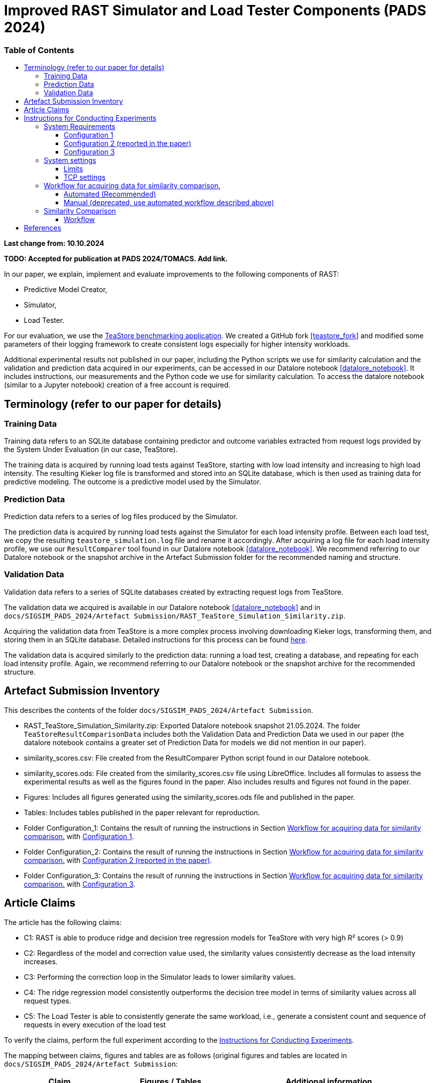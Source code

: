 = Improved RAST Simulator and Load Tester Components (PADS 2024)
:toc:
:toc-title: pass:[<h3>Table of Contents</h3>]
:toclevels: 3

:xrefstyle: short

**Last change from: 10.10.2024**

**TODO: Accepted for publication at PADS 2024/TOMACS. Add link.**

In our paper, we explain, implement and evaluate improvements to the following components of RAST:

* Predictive Model Creator,
* Simulator,
* Load Tester.

For our evaluation, we use the https://github.com/DescartesResearch/TeaStore[TeaStore benchmarking application].
We created a GitHub fork <<teastore_fork>> and modified some parameters of their logging framework to create consistent logs especially for higher intensity workloads.

Additional experimental results not published in our paper, including the Python scripts we use for similarity calculation and the validation and prediction data acquired in our experiments, can be accessed in our Datalore notebook <<datalore_notebook>>. It includes instructions, our measurements and the Python code we use for similarity calculation. To access the datalore notebook (similar to a Jupyter notebook) creation of a free account is required.

== Terminology (refer to our paper for details)

=== Training Data
Training data refers to an SQLite database containing predictor and outcome variables extracted from request logs provided by the System Under Evaluation (in our case, TeaStore).

The training data is acquired by running load tests against TeaStore, starting with low load intensity and increasing to high load intensity. The resulting Kieker log file is transformed and stored into an SQLite database, which is then used as training data for predictive modeling. The outcome is a predictive model used by the Simulator.

=== Prediction Data
Prediction data refers to a series of log files produced by the Simulator.

The prediction data is acquired by running load tests against the Simulator for each load intensity profile. Between each load test, we copy the resulting `teastore_simulation.log` file and rename it accordingly. After acquiring a log file for each load intensity profile, we use our `ResultComparer` tool found in our Datalore notebook <<datalore_notebook>>. We recommend referring to our Datalore notebook or the snapshot archive in the Artefact Submission folder for the recommended naming and structure.

=== Validation Data
Validation data refers to a series of SQLite databases created by extracting request logs from TeaStore.

The validation data we acquired is available in our Datalore notebook <<datalore_notebook>> and in `docs/SIGSIM_PADS_2024/Artefact Submission/RAST_TeaStore_Simulation_Similarity.zip`.

Acquiring the validation data from TeaStore is a more complex process involving downloading Kieker logs, transforming them, and storing them in an SQLite database. Detailed instructions for this process can be found https://github.com/jtpgames/RAST/blob/main/docs/TeaStore/ETL.adoc[here].

The validation data is acquired similarly to the prediction data: running a load test, creating a database, and repeating for each load intensity profile. Again, we recommend referring to our Datalore notebook or the snapshot archive for the recommended structure.

== Artefact Submission Inventory

This describes the contents of the folder `docs/SIGSIM_PADS_2024/Artefact Submission`.

* RAST_TeaStore_Simulation_Similarity.zip: Exported Datalore notebook snapshot 21.05.2024. The folder `TeaStoreResultComparisonData` includes both the Validation Data and Prediction Data we used in our paper (the datalore notebook contains a greater set of Prediction Data for models we did not mention in our paper).
* similarity_scores.csv: File created from the ResultComparer Python script found in our Datalore notebook.
* similarity_scores.ods: File created from the similarity_scores.csv file using LibreOffice. Includes all formulas to assess the experimental results as well as the figures found in the paper. Also includes results and figures not found in the paper.
* Figures: Includes all figures generated using the similarity_scores.ods file and published in the paper.
* Tables: Includes tables published in the paper relevant for reproduction.
* Folder Configuration_1: Contains the result of running the instructions in Section <<_workflow_for_acquiring_data_for_similarity_comparison>> with <<_configuration_1>>.
* Folder Configuration_2: Contains the result of running the instructions in Section <<_workflow_for_acquiring_data_for_similarity_comparison>> with <<_configuration_2>>.
* Folder Configuration_3: Contains the result of running the instructions in Section <<_workflow_for_acquiring_data_for_similarity_comparison>> with <<_configuration_3>>.

== Article Claims
The article has the following claims:

* C1: RAST is able to produce ridge and decision tree regression models for TeaStore with very high R² scores (> 0.9)
* C2: Regardless of the model and correction value used, the similarity values consistently decrease as the load intensity increases.
* C3: Performing the correction loop in the Simulator leads to lower similarity values.
* C4: The ridge regression model consistently outperforms the decision tree model in terms of similarity values across all request types.
* C5: The Load Tester is able to consistently generate the same workload, i.e., generate a consistent count and sequence of requests in every execution of the load test

To verify the claims, perform the full experiment according to the <<_instructions_for_conducting_experiments>>.

The mapping between claims, figures and tables are as follows (original figures and tables are located in `docs/SIGSIM_PADS_2024/Artefact Submission`:

|===
|Claim |Figures / Tables |Additional information

|C1
|Table 3
|The predictive models are located in the folder `Automations/Training_Data/Predictive_Models` The R² score is part of the folder name of the created model, e.g., DT_**r2-0.966**_24-05-2024_16:04:06

|C2
| Fig. 8-11
| Observe the downward trend in the figures.

|C3
| Fig. 8, 10 or Fig. 9, 11
| Compare the respective figure pairs.

|C4
| Fig. 8, 9 or Fig. 10, 11, and Tables 4, 5
| Compare the respective figure pairs and tables.

|C5
|Table 2
| Look in the `Automations/Similarity_Comparison/requests_count.txt` file containing the number of requests found in the prediction and validation data.

|===

[#_instructions_for_conducting_experiments]
== Instructions for Conducting Experiments

To conduct the experiments outlined in this paper, please follow the step-by-step instructions below:

=== System Requirements

To enhance the reliability of our experimental results and ensure they robustly support our claims, we conducted the experiments across various hardware and software configurations. The specific configurations utilized by the authors include:
[#_configuration_1]
==== Configuration 1
* CPU: Intel® Core™ i5-1135G7 @ 2.40GHz × 8
* RAM: 16GB
* OS: Ubuntu 24.04.1 LTS 64-bit (_newer OS versions are untested_)

Packages to install (use `sudo apt-get install X` where `X` is the name of the following packages):

* curl
* git
* docker-compose (we used version 1.29.2)
* docker (we used version 27.2.0)
* python3.12-venv
* python3.12-dev
* openjdk-11-jre-headless
* maven (we used version 3.6.3)
* screen

With the following command, all packages can be installed at once:
[source]
----
sudo apt-get install unzip curl git docker-compose docker python3.12-venv python3.12-dev openjdk-11-jre-headless maven screen make gcc g++
----

[#_configuration_2]
==== Configuration 2 (reported in the paper)
Virtual machine running on Configuration 1 with

* CPU: 6 vCPUs
* RAM: 8GB
* OS: Ubuntu 22.04.4 LTS 64-bit

using python 3.10 instead of 3.12 and docker version 24.0.7.

[source]
----
sudo apt-get install unzip curl git docker-compose docker python3.10-venv python3.10-dev openjdk-11-jre-headless maven screen make gcc g++
----

[#_configuration_3]
==== Configuration 3
Virtual machine running with

* CPU: 16 vCPUs
* RAM: 32GB
* OS: Ubuntu 22.04.4 LTS 64-bit

on the following hardware:

* CPU: 2x Intel® Xeon® Processor E5-2690 @ 2,90 GHz × 8

The software configuration is the same as in <<_configuration_2>>.

[NOTE]
If you use a non-root user on your machine, follow the instructions here: https://docs.docker.com/engine/install/linux-postinstall/#manage-docker-as-a-non-root-user to use docker as a non-root user.

=== System settings

To allow establishing tens of thousands of TCP connections during a load test, we adjust some settings of the operating system. In the following, the settings are shown for the Ubuntu OS.

==== Limits
The following settings allow the operating system to open a greater amount of so-called file descriptors. File descriptors are required to open files or network sockets.

* Make sure the following line is present in */etc/pam.d/common-session*: `session required pam_limits.so`
* Make sure the following line is present in */etc/pam.d/common-session-noninteractive*: `session required pam_limits.so`
* Add a new line in */etc/security/limits.conf*: `<username> soft nofile 50000`
* Reboot

Verify that the limits are correctly set.
Our limits are:
----
~$ ulimit -Sn
50000
~$ ulimit -Hn
1048576

----

==== TCP settings

* Add the following lines in /etc/sysctl.conf:
[source]
----
# Default settings:
# sudo sysctl -a | grep net.core.som
#   net.core.somaxconn = 4096
# sudo sysctl -a | grep netdev_max
#   net.core.netdev_max_backlog = 1000
# sudo sysctl -a | grep tcp_max_syn
#   net.ipv4.tcp_max_syn_backlog = 512
# sudo sysctl -a | grep tcp_tw_reuse
#  net.ipv4.tcp_tw_reuse = 2
# sudo sysctl -a | grep tcp_fin_timeout
#   net.ipv4.tcp_fin_timeout = 60
# sudo sysctl -a | grep local_port_range
#   net.ipv4.ip_local_port_range = 32768    60999

# Source: https://www.digitalocean.com/community/questions/max-number-of-concurrent-tcp-connections-to-droplet

net.ipv4.ip_local_port_range = 1024 61000
net.ipv4.tcp_fin_timeout = 30
net.ipv4.tcp_tw_reuse = 1
# net.core.somaxconn = 4096
net.core.netdev_max_backlog = 2000
net.ipv4.tcp_max_syn_backlog = 2048
----

[#_workflow_for_acquiring_data_for_similarity_comparison]
=== Workflow for acquiring data for similarity comparison.

==== Automated (Recommended)

We recommend using the tmux tool when running experiments on remote machines accessed via ssh.This allows you to maintain persistent sessions, even if the connection drops.

To install tmux on Ubuntu, run:

[source,sh]
----
sudo apt install tmux
----

Once installed, instead of running your script directly in the terminal, start a tmux session by typing:

[source,sh]
----
tmux
----

Inside the session, you can run your script as usual. If your connection is interrupted, the session and script will continue running in the background. To reconnect to the session after reconnecting via SSH, use:
[source,sh]
----
tmux attach
----

You can also detach from a session at any time without stopping your script by pressing `Ctrl-b` followed by `d`. This allows you to safely disconnect from SSH and return later without losing your work.

This section describes the necessary steps to prepare the experiment and execute it up to the point of acquiring all necessary data for similarity comparison (see <<_similarity_comparison>>).
All steps described in the following are automatically performed by typing the following in a terminal:
[source,sh]
----
cd <RAST directory>/Automations
./setup_and_create_all_data_for_similarity_comparison.sh
----

Help message:
....
This script sets up and executes an experiment with RAST using TeaStore. The execution of the experiment takes approximately 1-2 hours.
At the end of the script, the calculated similarities between TeaStore and RAST's Simulator are stored in the file: Similarity_Comparison/similarity_scores.csv

Usage: ./setup_and_create_all_data_for_similarity_comparison.sh [OPTION]

Options:
  -c, --clean-start    Remove result directories and files before starting.
                       This results in a fresh start of the experiment, ensuring no previous data interferes.
  -h, --help           Display this help message and exit.
....

At the end, the script prints all functions that it executed and the time it required. One example for a final output looks like this:
....
Function                                 Time Taken
run_setup                                00:00:53
run_training_data                        00:21:36
run_validation_data                      00:21:12
run_prediction_data                      00:47:26
collect_similarity_comparison_data       00:00:00
calculate_similarities                   00:00:08

Total execution time                     01:31:15
....

.Steps the script executes:
[%collapsible]
====
. Navigate to the Automations module:
+
[source,sh]
----
cd <RAST directory>/Automations
----
. Set up TeaStore on your local machine:
+
[source,sh]
----
cd Setup_TeaStore
./setup.sh
----
. Setup Python virtual environments:
+
[source,sh]
----
cd Setup_Python
./setup.sh
----
. Create Training data for the predictive model component:
+
[source,sh]
----
cd Training_Data
./launch_all.sh
----
+
Wait for the script to finish.
+
** The log file will be downloaded automatically in the folder `Training_Data/Kieker_logs_<timestamp>`.
** Create predictive models:
+
[source,sh]
----
./create_predictive_model.sh
----
+
** Wait for the script to finish. You will find the predictive models in the folder `Predictive_Models`.
** Copy the resulting models to the Simulator component:
+
[source,sh]
----
./copy_models_to_simulator.sh
----
+
. Create Validation data for Similarity Comparison:
+
[source,sh]
----
cd Validation_Data
./launch_teastore_loadtest.sh
----
+
Wait for the script to finish.
+
** The log files will be downloaded automatically in the folder `Validation_Data/Kieker_logs_<timestamp>`.
** The folder should contain four different log files with the `.dat` file extension.
** You need to create a database for each log file individually:
+
[source,sh]
----
./create_validation_databases.sh
----
+
** When you are done, you should have four databases located in the folder `Validation_Data/Databases`, one for each load intensity profile.
. Create Prediction data for Similarity Comparison:
+
[source,sh]
----
cd Prediction_Data
./launch_all.sh
----
+
After the script finishes, the resulting log files are located in subfolders in the folder `Prediction_Data`. The subfolders are named after the predictive model that the simulator used and each one has an additional subfolder for the value of `corr_max`.

====

==== Manual (deprecated, use automated workflow described above)

.Preparations
[%collapsible]
====

* Set up TeaStore according to the https://github.com/jtpgames/RAST/blob/main/docs/TeaStore/Deployment.adoc#setup-teastore[instructions].
* Clone this repository. Make sure to pull all git submodules as well:
+
[source,sh]
----
git clone https://github.com/jtpgames/RAST.git
cd RAST
./pull_all_submodules.sh
----

====

.Instructions
[%collapsible]
====

. Open your terminal and use a terminal multiplexer such as tmux to create four sessions. We will refer to these sessions by numbers:
    * Session (1): This session will be used to start the TeaStore or the Simulator. Navigate to the respective folder within the cloned repositories.
    * Session (2): This session will be used to start the Load Test. Navigate to the `locust_scripts` folder.
    * Session (3): This session will be used to make code changes to the `offical_teastore_locustfile.py` file, allowing you to modify the load intensity profile. 
      Navigate to the `locust_scripts/locust` folder and open the file using a text editor of your choice (e.g., Vim or Emacs).
    * Session (4): This session will be used to make code changes to the `teastore.kt` file, enabling you to modify the predictive model. 
      Navigate to the Simulators folder and open the file.
. In Session (1), start the TeaStore or the Simulator based on the measurements you wish to acquire.
   For the purpose of this explanation, we will focus on starting the Simulator. 
   Navigate to your local Simulator folder and execute the command `./gradlew run`. 
   If successful, you will see the following line printed on the console: `INFO ktor.application - Responding at http://0.0.0.0:8081`. 
   To terminate the Simulator, press `Ctrl + C`.
. In Session (2):
..  (Recommended):
...     Create a python virtual environment in a directory called `venv`, e.g., `python3 -m venv venv`
...     Run the command `source activate_venv.sh` to activate the Python virtual environment (venv).
...     Run `pip install -r requirements.txt`
..  Execute `./start_teastore_loadtest.sh` to initiate the load test.
    This repository uses a low load intensity by default.
    The load test will automatically conclude after approximately two minutes.
..  Clean the folder by executing `./delete_results.sh`.
. In Session (4), you can now examine the `teastore_simulation.log` file.
  This file contains simulated processing times generated by the predictive model, among other relevant information.
. To modify the load intensity profile,
  navigate to Session (3) and locate the `StagesShape` class within the `offical_teastore_locustfile.py` file.
  Look for the line `load_intensity_profile: LoadIntensityProfile = LoadIntensityProfile.LOW`.
  Set `load_intensity_profile` to your desired value.
. To modify the predictive model,
  navigate to Session (4) and follow the instructions in the README.md file within the Simulators repository.

====

[#_similarity_comparison]
=== Similarity Comparison
==== Workflow

To perform a similarity comparison, two types of datasets are required: prediction data and validation data.

*Prediction Data:* This consists of log files generated by the Simulator.

*Validation Data:* This consists of SQLite databases created by extracting request logs from TeaStore.

Both the Simulator and TeaStore undergo identical load tests to ensure consistency in the comparison.

After acquiring the datasets, the `ResultComparer` is used to determine their similarity. The `ResultComparer` generates a `similarity_scores.csv` file. To facilitate easier analysis of this data, we provide an *.ods file where you can import the contents. This file constructs the figures published in our paper. Follow these steps to import the *.csv file (assuming you have followed our automated workflow to acquire the `similarity_scores.csv` file):

. Open the `Similarity_Comparison/template_similarity_scores.ods` file <<step_1>>.
. Open the `Similarity_Comparison/similarity_scores.csv` file and copy all its contents to the clipboard (Ctrl + A, Ctrl + C) <<step_2>>.
. Open the `InputFromCsv` sheet in the .ods file, select columns A to E, and paste the contents from the clipboard (Ctrl + V). The Text Import dialog will open. Press OK to complete the import <<step_3>>.
. You can find the figures on the `similarity_scores` sheet.

:imagesdir: ../Images/Similarity Comparison

.Template and result file for similarity comparison
[#step_1]
image::Screen_01.png[width=500]

.Example contents of similarity_scores.csv file
[#step_2]
image::Screen_02.png[width=500]

.Text Import into similarity_scores.ods file
[#step_3]
image::Screen_03.png[width=800]


[bibliography]
== References

* [[[teastore_fork]]](https://github.com/jtpgames/TeaStore)
* [[[simulator_repo]]](https://github.com/jtpgames/Simulators)
* [[[datalore_notebook]]](https://datalore.jetbrains.com/notebook/6K6VkECuLMtN5t5nSYg6WK/TVGp1egwDQlwI19astdVlM)

